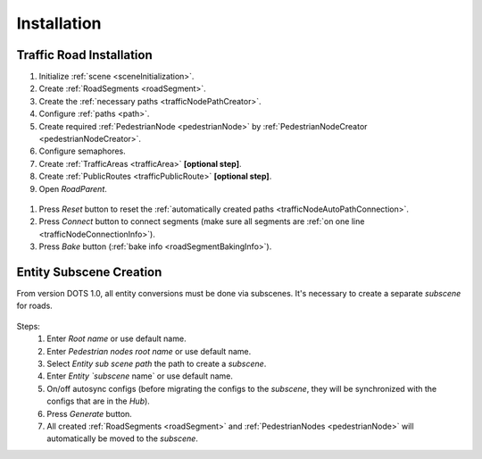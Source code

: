 .. _roadInstallation:

Installation
=====

Traffic Road Installation
----------------

#. Initialize :ref:`scene <sceneInitialization>`.
#. Create :ref:`RoadSegments <roadSegment>`.
#. Create the :ref:`necessary paths <trafficNodePathCreator>`. 
#. Configure :ref:`paths <path>`. 
#. Create required :ref:`PedestrianNode <pedestrianNode>` by :ref:`PedestrianNodeCreator <pedestrianNodeCreator>`.
#. Configure semaphores.
#. Create :ref:`TrafficAreas <trafficArea>` **[optional step]**.
#. Create :ref:`PublicRoutes <trafficPublicRoute>` **[optional step]**.
#. Open `RoadParent`.

.. _roadParent:

	.. image:: /images/road/installation/roadParent.png

#. Press `Reset` button to reset the :ref:`automatically created paths <trafficNodeAutoPathConnection>`.
#. Press `Connect` button to connect segments (make sure all segments are :ref:`on one line <trafficNodeConnectionInfo>`).
#. Press `Bake` button (:ref:`bake info <roadSegmentBakingInfo>`).

Entity Subscene Creation
----------------
	
From version DOTS 1.0, all entity conversions must be done via subscenes. It's necessary to create a separate `subscene` for roads.

	.. image:: /images/road/installation/Hub.png
	
Steps:
	#. Enter `Root name` or use default name.
	#. Enter `Pedestrian nodes root name` or use default name.
	#. Select `Entity sub scene path` the path to create a `subscene`.
	#. Enter `Entity `subscene` name` or use default name.
	#. On/off autosync configs (before migrating the configs to the `subscene`, they will be synchronized with the configs that are in the `Hub`).
	#. Press `Generate` button.
	#. All created :ref:`RoadSegments <roadSegment>` and :ref:`PedestrianNodes <pedestrianNode>` will automatically be moved to the `subscene`.
